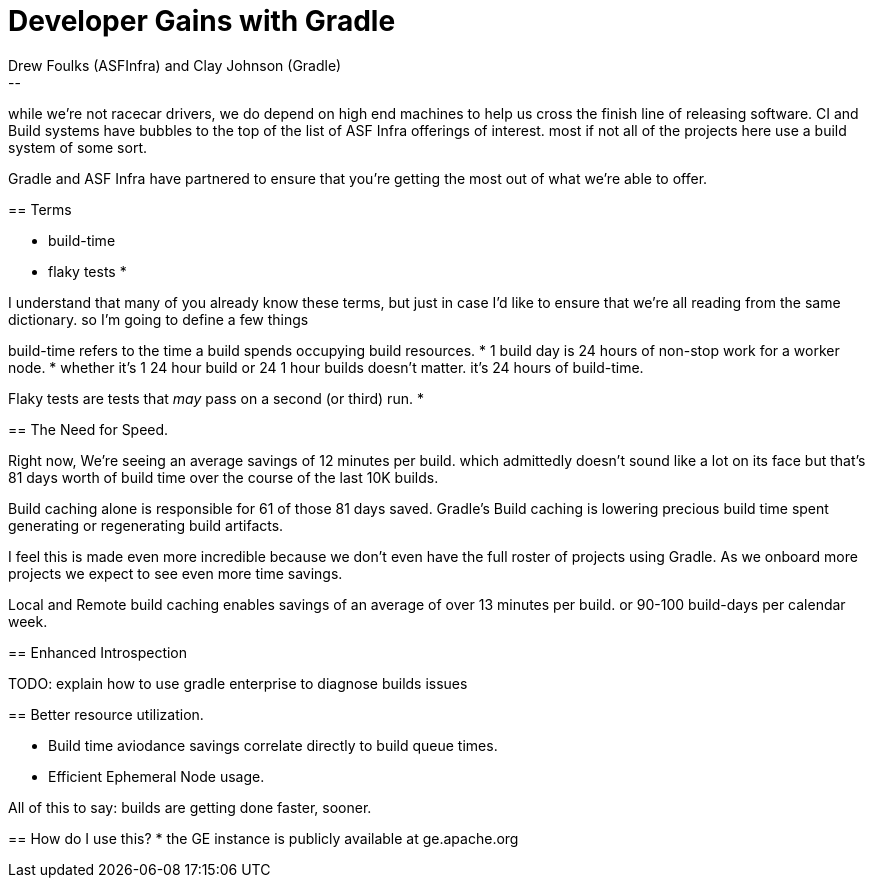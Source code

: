 = Developer Gains with Gradle
:author: Drew Foulks (ASFInfra) and Clay Johnson (Gradle)
[.notes]
--
while we're not racecar drivers, we do depend on high end machines to help us
cross the finish line of releasing software. CI and Build systems have bubbles to the
top of the list of ASF Infra offerings of interest. most if not all of the projects here use
a build system of some sort.

Gradle and ASF Infra have partnered to ensure that you're getting the most out of what
we're able to offer.
--

== Terms
[%step]
* build-time
* flaky tests
* 

[.notes]
--
I understand that many of you already know these terms, but just in case I'd like to ensure
that we're all reading from the same dictionary. so I'm going to define a few things

build-time refers to the time a build spends occupying build resources.
* 1 build day is 24 hours of non-stop work for a worker node.
* whether it's 1 24 hour build or 24 1 hour builds doesn't matter. it's 24 hours of build-time.

Flaky tests are tests that _may_ pass on a second (or third) run.
* 
--

== The Need for Speed.

[%step]

[.notes]
--
Right now, We're seeing an average savings of 12 minutes per build. which admittedly doesn't
sound like a lot on its face but that's 81 days worth of build time over the course of the last
10K builds.

Build caching alone is responsible for 61 of those 81 days saved.
Gradle's Build caching is lowering precious build time spent generating or regenerating
build artifacts.

I feel this is made even more incredible because we don't even have the full roster of projects
using Gradle. As we onboard more projects we expect to see even more time savings.

Local and Remote build caching enables savings of an average of over 13 minutes per build.
or 90-100 build-days per calendar week.
--

== Enhanced Introspection
[.notes]
--
TODO: explain how to use gradle enterprise to diagnose builds issues

--

== Better resource utilization.
[%step]
* Build time aviodance savings correlate directly to build queue times.
* Efficient Ephemeral Node usage.
    
All of this to say: builds are getting done faster, sooner.

== How do I use this?
* the GE instance is publicly available at ge.apache.org


